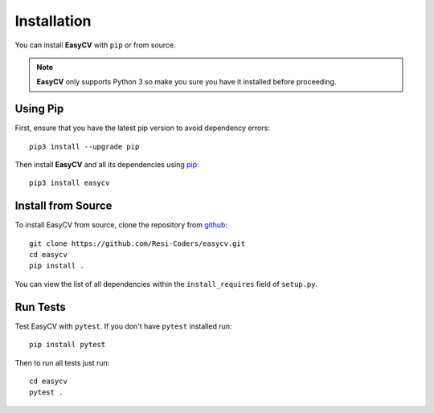 Installation
==============

You can install **EasyCV** with ``pip`` or from source.

.. note::
    **EasyCV** only supports Python 3 so make you sure you have it installed before proceeding.

Using Pip
---------
First, ensure that you have the latest pip version to avoid dependency errors::

   pip3 install --upgrade pip

Then install **EasyCV** and all its dependencies using `pip <https://pip.pypa.io/en/stable/>`_::

   pip3 install easycv

Install from Source
-------------------

To install EasyCV from source, clone the repository from `github
<https://github.com/Resi-Coders/easycv>`_::

    git clone https://github.com/Resi-Coders/easycv.git
    cd easycv
    pip install .

You can view the list of all dependencies within the ``install_requires`` field
of ``setup.py``.

Run Tests
-----------

Test EasyCV with ``pytest``. If you don't have ``pytest`` installed run::

    pip install pytest

Then to run all tests just run::

    cd easycv
    pytest .

